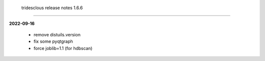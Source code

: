  tridesclous release notes 1.6.6
================================

**2022-09-16**

 * remove distuils.version
 * fix some pyqtgraph
 * force joblib=1.1 (for hdbscan)


